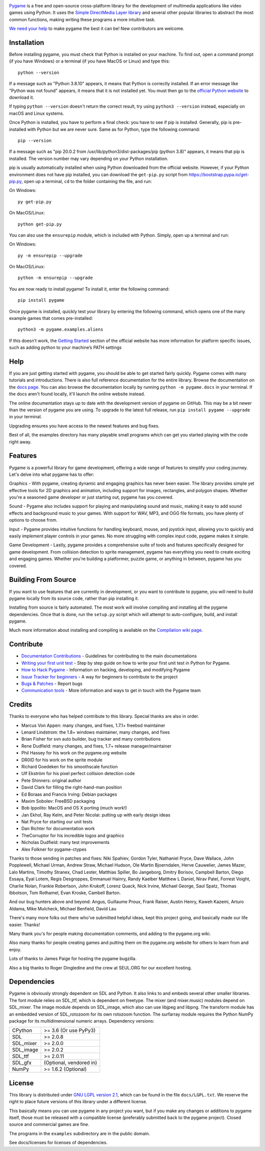 .. image:: https://raw.githubusercontent.com/pygame/pygame/main/docs/reST/_static/pygame_logo.svg
  :alt: pygame
  :target: https://www.pygame.org/


|AppVeyorBuild| |PyPiVersion| |PyPiLicense|
|Python3| |GithubCommits| |BlackFormatBadge|

Pygame_ is a free and open-source cross-platform library
for the development of multimedia applications like video games using Python.
It uses the `Simple DirectMedia Layer library`_ and several other
popular libraries to abstract the most common functions, making writing
these programs a more intuitive task.

`We need your help`_ to make pygame the best it can be!
New contributors are welcome.


Installation
------------

Before installing pygame, you must check that Python is installed
on your machine. To find out, open a command prompt (if you have
Windows) or a terminal (if you have MacOS or Linux) and type this:
::

   python --version


If a message such as "Python 3.8.10" appears, it means that Python
is correctly installed. If an error message like "Python was not 
found" appears, it means that it is not installed yet. You must 
then go to the `official Python website 
<https://www.python.org/downloads/>`_ to download it.

If typing ``python --version`` doesn't return the correct result,
try using ``python3 --version`` instead, especially on macOS and
Linux systems. 

Once Python is installed, you have to perform a final check: you have
to see if pip is installed. Generally, pip is pre-installed with
Python but we are never sure. Same as for Python, type the following
command:
::

   pip --version


If a message such as "pip 20.0.2 from /usr/lib/python3/dist-packages/pip
(python 3.8)" appears, it means that pip is installed. The version number
may vary depending on your Python installation.

pip is usually automatically installed when using Python downloaded from 
the official website. However, if your Python environment does not have 
pip installed, you can download the ``get-pip.py`` script from 
https://bootstrap.pypa.io/get-pip.py, open up a terminal, ``cd`` to
the folder containing the file, and run:

On Windows:
::

	py get-pip.py


On MacOS/Linux: 
::

	python get-pip.py


You can also use the ``ensurepip`` module, which is included with Python.
Simply, open up a terminal and run:

On Windows:
::

	py -m ensurepip --upgrade


On MacOS/Linux:
::

	python -m ensurepip --upgrade


You are now ready to install pygame! To install it, enter the following
command:
::

   pip install pygame


Once pygame is installed, quickly test your library by entering the following
command, which opens one of the many example games that comes pre-installed: 
::

	python3 -m pygame.examples.aliens


If this doesn’t work, the `Getting Started 
<https://www.pygame.org/wiki/GettingStarted/>`_ section of the official 
website has more information for platform specific issues, such as adding
python to your machine’s PATH settings


Help
----

If you are just getting started with pygame, you should be able to
get started fairly quickly.  Pygame comes with many tutorials and
introductions.  There is also full reference documentation for the
entire library. Browse the documentation on the `docs page`_. You
can also browse the documentation locally by running
``python -m pygame.docs`` in your terminal. If the docs aren't found
locally, it'll launch the online website instead.

The online documentation stays up to date with the development version
of pygame on GitHub.  This may be a bit newer than the version of pygame
you are using. To upgrade to the latest full release, run
``pip install pygame --upgrade`` in your terminal.

Upgrading ensures you have access to the newest features and bug
fixes.

Best of all, the examples directory has many playable small programs
which can get you started playing with the code right away.


Features
----------

Pygame is a powerful library for game development, offering a wide
range of features to simplify your coding journey. Let's delve into
what pygame has to offer:

Graphics - With pygame, creating dynamic and engaging graphics has
never been easier. The library provides simple yet effective tools for
2D graphics and animation, including support for images, rectangles,
and polygon shapes. Whether you're a seasoned game developer or just
starting out, pygame has you covered.

Sound - Pygame also includes support for playing and manipulating sound
and music, making it easy to add sound effects and background music to
your games. With support for WAV, MP3, and OGG file formats, you have
plenty of options to choose from.

Input - Pygame provides intuitive functions for handling keyboard, mouse,
and joystick input, allowing you to quickly and easily implement player
controls in your games. No more struggling with complex input code, pygame
makes it simple.

Game Development - Lastly, pygame provides a comprehensive suite of tools
and features specifically designed for game development. From collision
detection to sprite management, pygame has everything you need to create
exciting and engaging games. Whether you're building a platformer, puzzle
game, or anything in between, pygame has you covered.


Building From Source
--------------------

If you want to use features that are currently in development,
or you want to contribute to pygame, you will need to build pygame
locally from its source code, rather than pip installing it.

Installing from source is fairly automated. The most work will
involve compiling and installing all the pygame dependencies.  Once
that is done, run the ``setup.py`` script which will attempt to
auto-configure, build, and install pygame.

Much more information about installing and compiling is available
on the `Compilation wiki page`_.

Contribute
----------

* `Documentation Contributions <https://github.com/pygame/pygame/tree/main/docs>`_ - Guidelines for contributing to the main documentations
* `Writing your first unit test <http://renesd.blogspot.com/2019/11/draft-2-of-lets-write-unit-test.html>`_ - Step by step guide on how to write your first unit test in Python for Pygame.
* `How to Hack Pygame <https://www.pygame.org/wiki/Hacking>`_ - Information on hacking, developing, and modifying Pygame
* `Issue Tracker for beginners <https://github.com/pygame/pygame/labels/good%20first%20issue>`_ - A way for beginners to contribute to the project
* `Bugs & Patches <https://www.pygame.org/wiki/patchesandbugs>`_ - Report bugs
* `Communication tools <https://www.pygame.org/wiki/info>`_ - More information and ways to get in touch with the Pygame team


Credits
-------

Thanks to everyone who has helped contribute to this library.
Special thanks are also in order.

* Marcus Von Appen: many changes, and fixes, 1.7.1+ freebsd maintainer
* Lenard Lindstrom: the 1.8+ windows maintainer, many changes, and fixes
* Brian Fisher for svn auto builder, bug tracker and many contributions
* Rene Dudfield: many changes, and fixes, 1.7+ release manager/maintainer
* Phil Hassey for his work on the pygame.org website
* DR0ID for his work on the sprite module
* Richard Goedeken for his smoothscale function
* Ulf Ekström for his pixel perfect collision detection code
* Pete Shinners: original author
* David Clark for filling the right-hand-man position
* Ed Boraas and Francis Irving: Debian packages
* Maxim Sobolev: FreeBSD packaging
* Bob Ippolito: MacOS and OS X porting (much work!)
* Jan Ekhol, Ray Kelm, and Peter Nicolai: putting up with early design ideas
* Nat Pryce for starting our unit tests
* Dan Richter for documentation work
* TheCorruptor for his incredible logos and graphics
* Nicholas Dudfield: many test improvements
* Alex Folkner for pygame-ctypes

Thanks to those sending in patches and fixes: Niki Spahiev, Gordon
Tyler, Nathaniel Pryce, Dave Wallace, John Popplewell, Michael Urman,
Andrew Straw, Michael Hudson, Ole Martin Bjoerndalen, Herve Cauwelier,
James Mazer, Lalo Martins, Timothy Stranex, Chad Lester, Matthias
Spiller, Bo Jangeborg, Dmitry Borisov, Campbell Barton, Diego Essaya,
Eyal Lotem, Regis Desgroppes, Emmanuel Hainry, Randy Kaelber
Matthew L Daniel, Nirav Patel, Forrest Voight, Charlie Nolan,
Frankie Robertson, John Krukoff, Lorenz Quack, Nick Irvine,
Michael George, Saul Spatz, Thomas Ibbotson, Tom Rothamel, Evan Kroske,
Cambell Barton.

And our bug hunters above and beyond: Angus, Guillaume Proux, Frank
Raiser, Austin Henry, Kaweh Kazemi, Arturo Aldama, Mike Mulcheck,
Michael Benfield, David Lau

There's many more folks out there who've submitted helpful ideas, kept
this project going, and basically made our life easier.  Thanks!

Many thank you's for people making documentation comments, and adding to the
pygame.org wiki.

Also many thanks for people creating games and putting them on the
pygame.org website for others to learn from and enjoy.

Lots of thanks to James Paige for hosting the pygame bugzilla.

Also a big thanks to Roger Dingledine and the crew at SEUL.ORG for our
excellent hosting.

Dependencies
------------

Pygame is obviously strongly dependent on SDL and Python.  It also
links to and embeds several other smaller libraries.  The font
module relies on SDL_ttf, which is dependent on freetype.  The mixer
(and mixer.music) modules depend on SDL_mixer.  The image module
depends on SDL_image, which also can use libjpeg and libpng.  The
transform module has an embedded version of SDL_rotozoom for its
own rotozoom function.  The surfarray module requires the Python
NumPy package for its multidimensional numeric arrays.
Dependency versions:


+----------+------------------------+
| CPython  | >= 3.6 (Or use PyPy3)  |
+----------+------------------------+
| SDL      | >= 2.0.8               |
+----------+------------------------+
| SDL_mixer| >= 2.0.0               |
+----------+------------------------+
| SDL_image| >= 2.0.2               |
+----------+------------------------+
| SDL_ttf  | >= 2.0.11              |
+----------+------------------------+
| SDL_gfx  | (Optional, vendored in)|
+----------+------------------------+
| NumPy    | >= 1.6.2 (Optional)    |
+----------+------------------------+



License
-------

This library is distributed under `GNU LGPL version 2.1`_, which can
be found in the file ``docs/LGPL.txt``.  We reserve the right to place
future versions of this library under a different license.

This basically means you can use pygame in any project you want,
but if you make any changes or additions to pygame itself, those
must be released with a compatible license (preferably submitted
back to the pygame project).  Closed source and commercial games are fine.

The programs in the ``examples`` subdirectory are in the public domain.

See docs/licenses for licenses of dependencies.


.. |AppVeyorBuild| image:: https://ci.appveyor.com/api/projects/status/x4074ybuobsh4myx?svg=true
   :target: https://ci.appveyor.com/project/pygame/pygame

.. |PyPiVersion| image:: https://img.shields.io/pypi/v/pygame.svg?v=1
   :target: https://pypi.python.org/pypi/pygame

.. |PyPiLicense| image:: https://img.shields.io/pypi/l/pygame.svg?v=1
   :target: https://pypi.python.org/pypi/pygame

.. |Python3| image:: https://img.shields.io/badge/python-3-blue.svg?v=1

.. |GithubCommits| image:: https://img.shields.io/github/commits-since/pygame/pygame/2.1.2.svg
   :target: https://github.com/pygame/pygame/compare/2.1.2...main

.. |BlackFormatBadge| image:: https://img.shields.io/badge/code%20style-black-000000.svg
    :target: https://github.com/psf/black

.. _pygame: https://www.pygame.org
.. _Simple DirectMedia Layer library: https://www.libsdl.org
.. _We need your help: https://www.pygame.org/contribute.html
.. _Compilation wiki page: https://www.pygame.org/wiki/Compilation
.. _docs page: https://www.pygame.org/docs/
.. _GNU LGPL version 2.1: https://www.gnu.org/copyleft/lesser.html
